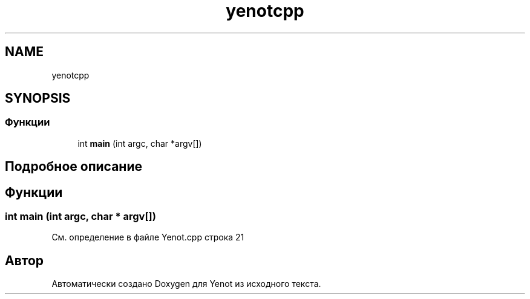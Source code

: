 .TH "yenotcpp" 3 "Пт 4 Май 2018" "Yenot" \" -*- nroff -*-
.ad l
.nh
.SH NAME
yenotcpp
.SH SYNOPSIS
.br
.PP
.SS "Функции"

.in +1c
.ti -1c
.RI "int \fBmain\fP (int argc, char *argv[])"
.br
.in -1c
.SH "Подробное описание"
.PP 

.SH "Функции"
.PP 
.SS "int main (int argc, char * argv[])"

.PP
См\&. определение в файле Yenot\&.cpp строка 21
.SH "Автор"
.PP 
Автоматически создано Doxygen для Yenot из исходного текста\&.
